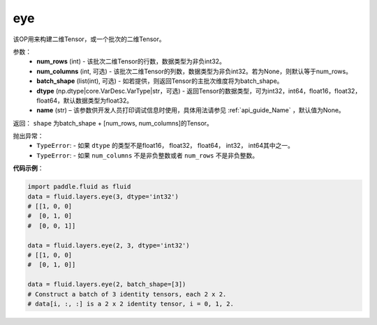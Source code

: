 .. _cn_api_fluid_layers_eye:

eye
-------------------------------

.. py:function:: paddle.fluid.layers.eye(num_rows, num_columns=None, batch_shape=None, dtype='float32', name=None)


该OP用来构建二维Tensor，或一个批次的二维Tensor。

参数：
    - **num_rows** (int) - 该批次二维Tensor的行数，数据类型为非负int32。
    - **num_columns** (int, 可选) - 该批次二维Tensor的列数，数据类型为非负int32。若为None，则默认等于num_rows。
    - **batch_shape** (list(int), 可选) - 如若提供，则返回Tensor的主批次维度将为batch_shape。
    - **dtype** (np.dtype|core.VarDesc.VarType|str，可选) - 返回Tensor的数据类型，可为int32，int64，float16，float32，float64，默认数据类型为float32。
    - **name** (str) – 该参数供开发人员打印调试信息时使用，具体用法请参见 :ref:`api_guide_Name` ，默认值为None。
    
返回： ``shape`` 为batch_shape + [num_rows, num_columns]的Tensor。


抛出异常：
    - ``TypeError``: - 如果 ``dtype`` 的类型不是float16， float32， float64， int32， int64其中之一。
    - ``TypeError``: - 如果 ``num_columns`` 不是非负整数或者 ``num_rows`` 不是非负整数。

**代码示例**：

.. code-block:: python

    import paddle.fluid as fluid
    data = fluid.layers.eye(3, dtype='int32')
    # [[1, 0, 0]
    #  [0, 1, 0]
    #  [0, 0, 1]]

    data = fluid.layers.eye(2, 3, dtype='int32')
    # [[1, 0, 0]
    #  [0, 1, 0]]

    data = fluid.layers.eye(2, batch_shape=[3])
    # Construct a batch of 3 identity tensors, each 2 x 2.
    # data[i, :, :] is a 2 x 2 identity tensor, i = 0, 1, 2.







